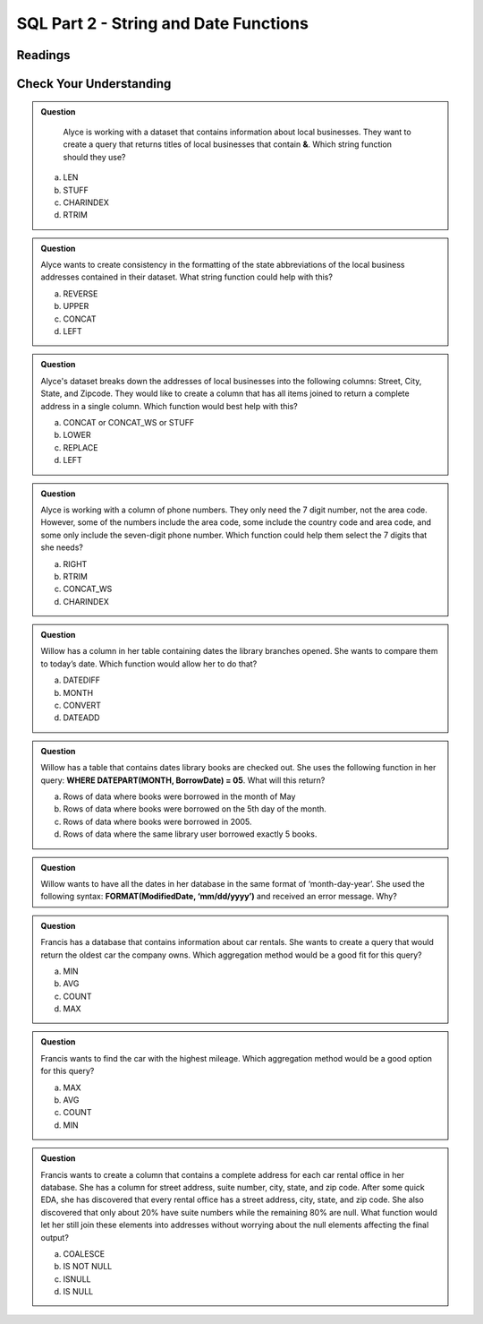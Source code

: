 SQL Part 2 - String and Date Functions
======================================

Readings
--------


Check Your Understanding
------------------------

.. admonition:: Question

   Alyce is working with a dataset that contains information about local businesses.  They  want to create a query that returns titles of local businesses that contain **&**.  Which string function should they use?

  a. LEN
  b. STUFF
  c. CHARINDEX
  d. RTRIM

.. admonition:: Question

   Alyce wants to create consistency in the formatting of the state abbreviations of the local business addresses contained in their dataset.  What string function could help with this?
   
   a. REVERSE
   b. UPPER
   c. CONCAT
   d. LEFT

.. admonition:: Question

   Alyce's dataset breaks down the addresses of local businesses into the following columns: Street, City, State, and Zipcode.  They would like to create a column that has all items joined to return a complete address in a single column.   Which function would best help with this?

   a. CONCAT or CONCAT_WS or STUFF
   b. LOWER
   c. REPLACE
   d. LEFT

.. admonition:: Question

   Alyce is working with a column of phone numbers.  They only need the 7 digit number, not the area code.  However, some of the numbers include the area code, some include the country code and area code, and some only include the seven-digit phone number.  Which function could help them select the 7 digits that she needs?

   a. RIGHT
   b. RTRIM
   c. CONCAT_WS
   d. CHARINDEX

.. admonition:: Question

   Willow has a column in her table containing dates the library branches opened.  She wants to compare them to today’s date. Which function would allow her to do that?

   a. DATEDIFF
   b. MONTH
   c. CONVERT
   d. DATEADD
   
.. admonition:: Question

   Willow has a table that contains dates library books are checked out.  She uses the following function in her query: **WHERE DATEPART(MONTH, BorrowDate) = 05**.  What will this return?

   a. Rows of data where books were borrowed in the month of May 
   b. Rows of data where books were borrowed on the 5th day of the month. 
   c. Rows of data where books were borrowed in 2005. 
   d. Rows of data where the same library user borrowed exactly 5 books. 

.. admonition:: Question

   Willow wants to have all the dates in her database in the same format of ‘month-day-year’.  She used the following syntax: **FORMAT(ModifiedDate, ‘mm/dd/yyyy’)** and received an error message.  Why?

.. admonition:: Question

   Francis has a database that contains information about car rentals.  She wants to create a query that would return the oldest car the company owns.  Which aggregation method would be a good fit for this query?

   a. MIN
   b. AVG
   c. COUNT
   d. MAX

.. admonition:: Question

   Francis wants to find the car with the highest mileage.  Which aggregation method would be a good option for this query?

   a. MAX
   b. AVG
   c. COUNT
   d. MIN

.. admonition:: Question

   Francis wants to create a column that contains a complete address for each car rental office in her database.  She has a column for street address, suite number, city, state, and zip code.  After some quick EDA, she has discovered that every rental office has a street address, city, state, and zip code.  She also discovered that only about 20% have suite numbers while the remaining 80% are null.  What function would let her still join these elements into addresses without worrying about the null elements affecting the final output?  

   a. COALESCE
   b. IS NOT NULL
   c. ISNULL
   d. IS NULL